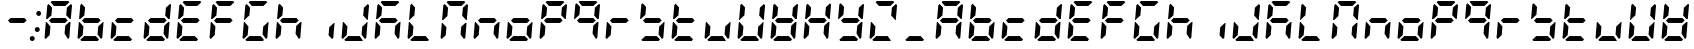 SplineFontDB: 3.0
FontName: DSEG7ClassicMini-BoldItalic
FullName: DSEG7 Classic Mini-Bold Italic
FamilyName: DSEG7 Classic Mini
Weight: Bold
Copyright: Created by Keshikan(https://twitter.com/keshinomi_88pro)\nwith FontForge 2.0 (http://fontforge.sf.net)
UComments: "2014-8-31: Created."
Version: 0.46
ItalicAngle: -5
UnderlinePosition: -100
UnderlineWidth: 50
Ascent: 1000
Descent: 0
InvalidEm: 0
LayerCount: 2
Layer: 0 0 "+gMyXYgAA" 1
Layer: 1 0 "+Uk2XYgAA" 0
XUID: [1021 682 390630330 14528854]
FSType: 8
OS2Version: 0
OS2_WeightWidthSlopeOnly: 0
OS2_UseTypoMetrics: 1
CreationTime: 1409488158
ModificationTime: 1584231254
PfmFamily: 17
TTFWeight: 700
TTFWidth: 5
LineGap: 90
VLineGap: 0
OS2TypoAscent: 0
OS2TypoAOffset: 1
OS2TypoDescent: 0
OS2TypoDOffset: 1
OS2TypoLinegap: 90
OS2WinAscent: 0
OS2WinAOffset: 1
OS2WinDescent: 0
OS2WinDOffset: 1
HheadAscent: 0
HheadAOffset: 1
HheadDescent: 0
HheadDOffset: 1
OS2Vendor: 'PfEd'
MarkAttachClasses: 1
DEI: 91125
LangName: 1033 "Created by Keshikan+AAoA-with FontForge 2.0 (http://fontforge.sf.net)" "" "Bold Italic" "" "" "Version 0.46" "" "" "" "Keshikan(Twitter:@keshinomi_88pro)" "" "" "http://www.keshikan.net" "Copyright (c) 2018, keshikan (http://www.keshikan.net),+AAoA-with Reserved Font Name +ACIA-DSEG+ACIA.+AAoACgAA-This Font Software is licensed under the SIL Open Font License, Version 1.1.+AAoA-This license is copied below, and is also available with a FAQ at:+AAoA-http://scripts.sil.org/OFL+AAoACgAK------------------------------------------------------------+AAoA-SIL OPEN FONT LICENSE Version 1.1 - 26 February 2007+AAoA------------------------------------------------------------+AAoACgAA-PREAMBLE+AAoA-The goals of the Open Font License (OFL) are to stimulate worldwide+AAoA-development of collaborative font projects, to support the font creation+AAoA-efforts of academic and linguistic communities, and to provide a free and+AAoA-open framework in which fonts may be shared and improved in partnership+AAoA-with others.+AAoACgAA-The OFL allows the licensed fonts to be used, studied, modified and+AAoA-redistributed freely as long as they are not sold by themselves. The+AAoA-fonts, including any derivative works, can be bundled, embedded, +AAoA-redistributed and/or sold with any software provided that any reserved+AAoA-names are not used by derivative works. The fonts and derivatives,+AAoA-however, cannot be released under any other type of license. The+AAoA-requirement for fonts to remain under this license does not apply+AAoA-to any document created using the fonts or their derivatives.+AAoACgAA-DEFINITIONS+AAoAIgAA-Font Software+ACIA refers to the set of files released by the Copyright+AAoA-Holder(s) under this license and clearly marked as such. This may+AAoA-include source files, build scripts and documentation.+AAoACgAi-Reserved Font Name+ACIA refers to any names specified as such after the+AAoA-copyright statement(s).+AAoACgAi-Original Version+ACIA refers to the collection of Font Software components as+AAoA-distributed by the Copyright Holder(s).+AAoACgAi-Modified Version+ACIA refers to any derivative made by adding to, deleting,+AAoA-or substituting -- in part or in whole -- any of the components of the+AAoA-Original Version, by changing formats or by porting the Font Software to a+AAoA-new environment.+AAoACgAi-Author+ACIA refers to any designer, engineer, programmer, technical+AAoA-writer or other person who contributed to the Font Software.+AAoACgAA-PERMISSION & CONDITIONS+AAoA-Permission is hereby granted, free of charge, to any person obtaining+AAoA-a copy of the Font Software, to use, study, copy, merge, embed, modify,+AAoA-redistribute, and sell modified and unmodified copies of the Font+AAoA-Software, subject to the following conditions:+AAoACgAA-1) Neither the Font Software nor any of its individual components,+AAoA-in Original or Modified Versions, may be sold by itself.+AAoACgAA-2) Original or Modified Versions of the Font Software may be bundled,+AAoA-redistributed and/or sold with any software, provided that each copy+AAoA-contains the above copyright notice and this license. These can be+AAoA-included either as stand-alone text files, human-readable headers or+AAoA-in the appropriate machine-readable metadata fields within text or+AAoA-binary files as long as those fields can be easily viewed by the user.+AAoACgAA-3) No Modified Version of the Font Software may use the Reserved Font+AAoA-Name(s) unless explicit written permission is granted by the corresponding+AAoA-Copyright Holder. This restriction only applies to the primary font name as+AAoA-presented to the users.+AAoACgAA-4) The name(s) of the Copyright Holder(s) or the Author(s) of the Font+AAoA-Software shall not be used to promote, endorse or advertise any+AAoA-Modified Version, except to acknowledge the contribution(s) of the+AAoA-Copyright Holder(s) and the Author(s) or with their explicit written+AAoA-permission.+AAoACgAA-5) The Font Software, modified or unmodified, in part or in whole,+AAoA-must be distributed entirely under this license, and must not be+AAoA-distributed under any other license. The requirement for fonts to+AAoA-remain under this license does not apply to any document created+AAoA-using the Font Software.+AAoACgAA-TERMINATION+AAoA-This license becomes null and void if any of the above conditions are+AAoA-not met.+AAoACgAA-DISCLAIMER+AAoA-THE FONT SOFTWARE IS PROVIDED +ACIA-AS IS+ACIA, WITHOUT WARRANTY OF ANY KIND,+AAoA-EXPRESS OR IMPLIED, INCLUDING BUT NOT LIMITED TO ANY WARRANTIES OF+AAoA-MERCHANTABILITY, FITNESS FOR A PARTICULAR PURPOSE AND NONINFRINGEMENT+AAoA-OF COPYRIGHT, PATENT, TRADEMARK, OR OTHER RIGHT. IN NO EVENT SHALL THE+AAoA-COPYRIGHT HOLDER BE LIABLE FOR ANY CLAIM, DAMAGES OR OTHER LIABILITY,+AAoA-INCLUDING ANY GENERAL, SPECIAL, INDIRECT, INCIDENTAL, OR CONSEQUENTIAL+AAoA-DAMAGES, WHETHER IN AN ACTION OF CONTRACT, TORT OR OTHERWISE, ARISING+AAoA-FROM, OUT OF THE USE OR INABILITY TO USE THE FONT SOFTWARE OR FROM+AAoA-OTHER DEALINGS IN THE FONT SOFTWARE." "http://scripts.sil.org/OFL" "" "" "" "" "DIGINUM-7 12:34"
Encoding: ISO8859-1
UnicodeInterp: none
NameList: Adobe Glyph List
DisplaySize: -24
AntiAlias: 1
FitToEm: 1
WinInfo: 0 24 9
BeginPrivate: 0
EndPrivate
BeginChars: 256 69

StartChar: zero
Encoding: 48 48 0
Width: 0
VWidth: 0
Flags: HW
LayerCount: 2
EndChar

StartChar: eight
Encoding: 56 56 1
Width: 0
VWidth: 0
Flags: HW
LayerCount: 2
EndChar

StartChar: one
Encoding: 49 49 2
Width: 0
VWidth: 0
Flags: HW
LayerCount: 2
EndChar

StartChar: two
Encoding: 50 50 3
Width: 0
VWidth: 0
Flags: HW
LayerCount: 2
EndChar

StartChar: three
Encoding: 51 51 4
Width: 0
VWidth: 0
Flags: HW
LayerCount: 2
EndChar

StartChar: four
Encoding: 52 52 5
Width: 0
VWidth: 0
Flags: HW
LayerCount: 2
EndChar

StartChar: five
Encoding: 53 53 6
Width: 0
VWidth: 0
Flags: HW
LayerCount: 2
EndChar

StartChar: six
Encoding: 54 54 7
Width: 0
VWidth: 0
Flags: HW
LayerCount: 2
EndChar

StartChar: seven
Encoding: 55 55 8
Width: 0
VWidth: 0
Flags: HW
LayerCount: 2
EndChar

StartChar: nine
Encoding: 57 57 9
Width: 0
VWidth: 0
Flags: HW
LayerCount: 2
EndChar

StartChar: a
Encoding: 97 97 10
Width: 816
VWidth: 200
Flags: HW
LayerCount: 2
Fore
SplineSet
93 75 m 1
 64 105 l 1
 96 469 l 1
 114 469 l 1
 126 456 l 1
 211 364 l 1
 193 167 l 1
 93 75 l 1
134 544 m 1
 120 531 l 1
 102 531 l 1
 133 894 l 1
 167 925 l 1
 252 833 l 1
 235 636 l 1
 134 544 l 1
586 562 m 1
 642 500 l 1
 575 438 l 1
 230 438 l 1
 174 500 l 1
 241 562 l 1
 586 562 l 1
215 969 m 1
 248 1000 l 1
 655 1000 l 1
 683 969 l 1
 583 876 l 1
 299 876 l 1
 215 969 l 1
723 925 m 1
 752 895 l 1
 720 531 l 1
 702 531 l 1
 690 544 l 1
 605 636 l 1
 623 833 l 1
 723 925 l 1
682 456 m 1
 696 469 l 1
 714 469 l 1
 683 105 l 1
 649 75 l 1
 564 167 l 1
 581 364 l 1
 682 456 l 1
EndSplineSet
EndChar

StartChar: b
Encoding: 98 98 11
Width: 816
VWidth: 200
Flags: HW
LayerCount: 2
Fore
SplineSet
93 75 m 1
 64 105 l 1
 96 469 l 1
 114 469 l 1
 126 456 l 1
 211 364 l 1
 193 167 l 1
 93 75 l 1
134 544 m 1
 120 531 l 1
 102 531 l 1
 133 894 l 1
 167 925 l 1
 252 833 l 1
 235 636 l 1
 134 544 l 1
586 562 m 1
 642 500 l 1
 575 438 l 1
 230 438 l 1
 174 500 l 1
 241 562 l 1
 586 562 l 1
601 31 m 1
 568 0 l 1
 161 0 l 1
 133 31 l 1
 233 124 l 1
 517 124 l 1
 601 31 l 1
682 456 m 1
 696 469 l 1
 714 469 l 1
 683 105 l 1
 649 75 l 1
 564 167 l 1
 581 364 l 1
 682 456 l 1
EndSplineSet
EndChar

StartChar: c
Encoding: 99 99 12
Width: 816
VWidth: 200
Flags: HW
LayerCount: 2
Fore
SplineSet
93 75 m 1
 64 105 l 1
 96 469 l 1
 114 469 l 1
 126 456 l 1
 211 364 l 1
 193 167 l 1
 93 75 l 1
586 562 m 1
 642 500 l 1
 575 438 l 1
 230 438 l 1
 174 500 l 1
 241 562 l 1
 586 562 l 1
601 31 m 1
 568 0 l 1
 161 0 l 1
 133 31 l 1
 233 124 l 1
 517 124 l 1
 601 31 l 1
EndSplineSet
EndChar

StartChar: d
Encoding: 100 100 13
Width: 816
VWidth: 200
Flags: HW
LayerCount: 2
Fore
SplineSet
93 75 m 1
 64 105 l 1
 96 469 l 1
 114 469 l 1
 126 456 l 1
 211 364 l 1
 193 167 l 1
 93 75 l 1
586 562 m 1
 642 500 l 1
 575 438 l 1
 230 438 l 1
 174 500 l 1
 241 562 l 1
 586 562 l 1
601 31 m 1
 568 0 l 1
 161 0 l 1
 133 31 l 1
 233 124 l 1
 517 124 l 1
 601 31 l 1
723 925 m 1
 752 895 l 1
 720 531 l 1
 702 531 l 1
 690 544 l 1
 605 636 l 1
 623 833 l 1
 723 925 l 1
682 456 m 1
 696 469 l 1
 714 469 l 1
 683 105 l 1
 649 75 l 1
 564 167 l 1
 581 364 l 1
 682 456 l 1
EndSplineSet
EndChar

StartChar: e
Encoding: 101 101 14
Width: 816
VWidth: 200
Flags: HW
LayerCount: 2
Fore
SplineSet
93 75 m 1
 64 105 l 1
 96 469 l 1
 114 469 l 1
 126 456 l 1
 211 364 l 1
 193 167 l 1
 93 75 l 1
134 544 m 1
 120 531 l 1
 102 531 l 1
 133 894 l 1
 167 925 l 1
 252 833 l 1
 235 636 l 1
 134 544 l 1
586 562 m 1
 642 500 l 1
 575 438 l 1
 230 438 l 1
 174 500 l 1
 241 562 l 1
 586 562 l 1
215 969 m 1
 248 1000 l 1
 655 1000 l 1
 683 969 l 1
 583 876 l 1
 299 876 l 1
 215 969 l 1
601 31 m 1
 568 0 l 1
 161 0 l 1
 133 31 l 1
 233 124 l 1
 517 124 l 1
 601 31 l 1
EndSplineSet
EndChar

StartChar: f
Encoding: 102 102 15
Width: 816
VWidth: 200
Flags: HW
LayerCount: 2
Fore
SplineSet
93 75 m 1
 64 105 l 1
 96 469 l 1
 114 469 l 1
 126 456 l 1
 211 364 l 1
 193 167 l 1
 93 75 l 1
134 544 m 1
 120 531 l 1
 102 531 l 1
 133 894 l 1
 167 925 l 1
 252 833 l 1
 235 636 l 1
 134 544 l 1
586 562 m 1
 642 500 l 1
 575 438 l 1
 230 438 l 1
 174 500 l 1
 241 562 l 1
 586 562 l 1
215 969 m 1
 248 1000 l 1
 655 1000 l 1
 683 969 l 1
 583 876 l 1
 299 876 l 1
 215 969 l 1
EndSplineSet
EndChar

StartChar: g
Encoding: 103 103 16
Width: 816
VWidth: 200
Flags: HW
LayerCount: 2
Fore
SplineSet
93 75 m 1
 64 105 l 1
 96 469 l 1
 114 469 l 1
 126 456 l 1
 211 364 l 1
 193 167 l 1
 93 75 l 1
134 544 m 1
 120 531 l 1
 102 531 l 1
 133 894 l 1
 167 925 l 1
 252 833 l 1
 235 636 l 1
 134 544 l 1
215 969 m 1
 248 1000 l 1
 655 1000 l 1
 683 969 l 1
 583 876 l 1
 299 876 l 1
 215 969 l 1
601 31 m 1
 568 0 l 1
 161 0 l 1
 133 31 l 1
 233 124 l 1
 517 124 l 1
 601 31 l 1
682 456 m 1
 696 469 l 1
 714 469 l 1
 683 105 l 1
 649 75 l 1
 564 167 l 1
 581 364 l 1
 682 456 l 1
EndSplineSet
EndChar

StartChar: h
Encoding: 104 104 17
Width: 816
VWidth: 200
Flags: HW
LayerCount: 2
Fore
SplineSet
93 75 m 1
 64 105 l 1
 96 469 l 1
 114 469 l 1
 126 456 l 1
 211 364 l 1
 193 167 l 1
 93 75 l 1
134 544 m 1
 120 531 l 1
 102 531 l 1
 133 894 l 1
 167 925 l 1
 252 833 l 1
 235 636 l 1
 134 544 l 1
586 562 m 1
 642 500 l 1
 575 438 l 1
 230 438 l 1
 174 500 l 1
 241 562 l 1
 586 562 l 1
682 456 m 1
 696 469 l 1
 714 469 l 1
 683 105 l 1
 649 75 l 1
 564 167 l 1
 581 364 l 1
 682 456 l 1
EndSplineSet
EndChar

StartChar: i
Encoding: 105 105 18
Width: 816
VWidth: 200
Flags: HW
LayerCount: 2
Fore
SplineSet
682 456 m 1
 696 469 l 1
 714 469 l 1
 683 105 l 1
 649 75 l 1
 564 167 l 1
 581 364 l 1
 682 456 l 1
EndSplineSet
EndChar

StartChar: j
Encoding: 106 106 19
Width: 816
VWidth: 200
Flags: HW
LayerCount: 2
Fore
SplineSet
93 75 m 1
 64 105 l 1
 96 469 l 1
 114 469 l 1
 126 456 l 1
 211 364 l 1
 193 167 l 1
 93 75 l 1
601 31 m 1
 568 0 l 1
 161 0 l 1
 133 31 l 1
 233 124 l 1
 517 124 l 1
 601 31 l 1
723 925 m 1
 752 895 l 1
 720 531 l 1
 702 531 l 1
 690 544 l 1
 605 636 l 1
 623 833 l 1
 723 925 l 1
682 456 m 1
 696 469 l 1
 714 469 l 1
 683 105 l 1
 649 75 l 1
 564 167 l 1
 581 364 l 1
 682 456 l 1
EndSplineSet
EndChar

StartChar: k
Encoding: 107 107 20
Width: 816
VWidth: 200
Flags: HW
LayerCount: 2
Fore
SplineSet
93 75 m 1
 64 105 l 1
 96 469 l 1
 114 469 l 1
 126 456 l 1
 211 364 l 1
 193 167 l 1
 93 75 l 1
134 544 m 1
 120 531 l 1
 102 531 l 1
 133 894 l 1
 167 925 l 1
 252 833 l 1
 235 636 l 1
 134 544 l 1
586 562 m 1
 642 500 l 1
 575 438 l 1
 230 438 l 1
 174 500 l 1
 241 562 l 1
 586 562 l 1
215 969 m 1
 248 1000 l 1
 655 1000 l 1
 683 969 l 1
 583 876 l 1
 299 876 l 1
 215 969 l 1
682 456 m 1
 696 469 l 1
 714 469 l 1
 683 105 l 1
 649 75 l 1
 564 167 l 1
 581 364 l 1
 682 456 l 1
EndSplineSet
EndChar

StartChar: l
Encoding: 108 108 21
Width: 816
VWidth: 200
Flags: HW
LayerCount: 2
Fore
SplineSet
93 75 m 1
 64 105 l 1
 96 469 l 1
 114 469 l 1
 126 456 l 1
 211 364 l 1
 193 167 l 1
 93 75 l 1
134 544 m 1
 120 531 l 1
 102 531 l 1
 133 894 l 1
 167 925 l 1
 252 833 l 1
 235 636 l 1
 134 544 l 1
601 31 m 1
 568 0 l 1
 161 0 l 1
 133 31 l 1
 233 124 l 1
 517 124 l 1
 601 31 l 1
EndSplineSet
EndChar

StartChar: m
Encoding: 109 109 22
Width: 816
VWidth: 200
Flags: HW
LayerCount: 2
Fore
SplineSet
93 75 m 1
 64 105 l 1
 96 469 l 1
 114 469 l 1
 126 456 l 1
 211 364 l 1
 193 167 l 1
 93 75 l 1
134 544 m 1
 120 531 l 1
 102 531 l 1
 133 894 l 1
 167 925 l 1
 252 833 l 1
 235 636 l 1
 134 544 l 1
215 969 m 1
 248 1000 l 1
 655 1000 l 1
 683 969 l 1
 583 876 l 1
 299 876 l 1
 215 969 l 1
723 925 m 1
 752 895 l 1
 720 531 l 1
 702 531 l 1
 690 544 l 1
 605 636 l 1
 623 833 l 1
 723 925 l 1
682 456 m 1
 696 469 l 1
 714 469 l 1
 683 105 l 1
 649 75 l 1
 564 167 l 1
 581 364 l 1
 682 456 l 1
EndSplineSet
EndChar

StartChar: n
Encoding: 110 110 23
Width: 816
VWidth: 200
Flags: HW
LayerCount: 2
Fore
SplineSet
93 75 m 1
 64 105 l 1
 96 469 l 1
 114 469 l 1
 126 456 l 1
 211 364 l 1
 193 167 l 1
 93 75 l 1
586 562 m 1
 642 500 l 1
 575 438 l 1
 230 438 l 1
 174 500 l 1
 241 562 l 1
 586 562 l 1
682 456 m 1
 696 469 l 1
 714 469 l 1
 683 105 l 1
 649 75 l 1
 564 167 l 1
 581 364 l 1
 682 456 l 1
EndSplineSet
EndChar

StartChar: o
Encoding: 111 111 24
Width: 816
VWidth: 200
Flags: HW
LayerCount: 2
Fore
SplineSet
93 75 m 1
 64 105 l 1
 96 469 l 1
 114 469 l 1
 126 456 l 1
 211 364 l 1
 193 167 l 1
 93 75 l 1
586 562 m 1
 642 500 l 1
 575 438 l 1
 230 438 l 1
 174 500 l 1
 241 562 l 1
 586 562 l 1
601 31 m 1
 568 0 l 1
 161 0 l 1
 133 31 l 1
 233 124 l 1
 517 124 l 1
 601 31 l 1
682 456 m 1
 696 469 l 1
 714 469 l 1
 683 105 l 1
 649 75 l 1
 564 167 l 1
 581 364 l 1
 682 456 l 1
EndSplineSet
EndChar

StartChar: p
Encoding: 112 112 25
Width: 816
VWidth: 200
Flags: HW
LayerCount: 2
Fore
SplineSet
93 75 m 1
 64 105 l 1
 96 469 l 1
 114 469 l 1
 126 456 l 1
 211 364 l 1
 193 167 l 1
 93 75 l 1
134 544 m 1
 120 531 l 1
 102 531 l 1
 133 894 l 1
 167 925 l 1
 252 833 l 1
 235 636 l 1
 134 544 l 1
586 562 m 1
 642 500 l 1
 575 438 l 1
 230 438 l 1
 174 500 l 1
 241 562 l 1
 586 562 l 1
215 969 m 1
 248 1000 l 1
 655 1000 l 1
 683 969 l 1
 583 876 l 1
 299 876 l 1
 215 969 l 1
723 925 m 1
 752 895 l 1
 720 531 l 1
 702 531 l 1
 690 544 l 1
 605 636 l 1
 623 833 l 1
 723 925 l 1
EndSplineSet
EndChar

StartChar: q
Encoding: 113 113 26
Width: 816
VWidth: 200
Flags: HW
LayerCount: 2
Fore
SplineSet
134 544 m 1
 120 531 l 1
 102 531 l 1
 133 894 l 1
 167 925 l 1
 252 833 l 1
 235 636 l 1
 134 544 l 1
586 562 m 1
 642 500 l 1
 575 438 l 1
 230 438 l 1
 174 500 l 1
 241 562 l 1
 586 562 l 1
215 969 m 1
 248 1000 l 1
 655 1000 l 1
 683 969 l 1
 583 876 l 1
 299 876 l 1
 215 969 l 1
723 925 m 1
 752 895 l 1
 720 531 l 1
 702 531 l 1
 690 544 l 1
 605 636 l 1
 623 833 l 1
 723 925 l 1
682 456 m 1
 696 469 l 1
 714 469 l 1
 683 105 l 1
 649 75 l 1
 564 167 l 1
 581 364 l 1
 682 456 l 1
EndSplineSet
EndChar

StartChar: r
Encoding: 114 114 27
Width: 816
VWidth: 200
Flags: HW
LayerCount: 2
Fore
SplineSet
93 75 m 1
 64 105 l 1
 96 469 l 1
 114 469 l 1
 126 456 l 1
 211 364 l 1
 193 167 l 1
 93 75 l 1
586 562 m 1
 642 500 l 1
 575 438 l 1
 230 438 l 1
 174 500 l 1
 241 562 l 1
 586 562 l 1
EndSplineSet
EndChar

StartChar: s
Encoding: 115 115 28
Width: 816
VWidth: 200
Flags: HW
LayerCount: 2
Fore
SplineSet
134 544 m 1
 120 531 l 1
 102 531 l 1
 133 894 l 1
 167 925 l 1
 252 833 l 1
 235 636 l 1
 134 544 l 1
586 562 m 1
 642 500 l 1
 575 438 l 1
 230 438 l 1
 174 500 l 1
 241 562 l 1
 586 562 l 1
601 31 m 1
 568 0 l 1
 161 0 l 1
 133 31 l 1
 233 124 l 1
 517 124 l 1
 601 31 l 1
682 456 m 1
 696 469 l 1
 714 469 l 1
 683 105 l 1
 649 75 l 1
 564 167 l 1
 581 364 l 1
 682 456 l 1
EndSplineSet
EndChar

StartChar: t
Encoding: 116 116 29
Width: 816
VWidth: 200
Flags: HW
LayerCount: 2
Fore
SplineSet
93 75 m 1
 64 105 l 1
 96 469 l 1
 114 469 l 1
 126 456 l 1
 211 364 l 1
 193 167 l 1
 93 75 l 1
134 544 m 1
 120 531 l 1
 102 531 l 1
 133 894 l 1
 167 925 l 1
 252 833 l 1
 235 636 l 1
 134 544 l 1
586 562 m 1
 642 500 l 1
 575 438 l 1
 230 438 l 1
 174 500 l 1
 241 562 l 1
 586 562 l 1
601 31 m 1
 568 0 l 1
 161 0 l 1
 133 31 l 1
 233 124 l 1
 517 124 l 1
 601 31 l 1
EndSplineSet
EndChar

StartChar: u
Encoding: 117 117 30
Width: 816
VWidth: 200
Flags: HW
LayerCount: 2
Fore
SplineSet
93 75 m 1
 64 105 l 1
 96 469 l 1
 114 469 l 1
 126 456 l 1
 211 364 l 1
 193 167 l 1
 93 75 l 1
601 31 m 1
 568 0 l 1
 161 0 l 1
 133 31 l 1
 233 124 l 1
 517 124 l 1
 601 31 l 1
682 456 m 1
 696 469 l 1
 714 469 l 1
 683 105 l 1
 649 75 l 1
 564 167 l 1
 581 364 l 1
 682 456 l 1
EndSplineSet
EndChar

StartChar: v
Encoding: 118 118 31
Width: 816
VWidth: 200
Flags: HW
LayerCount: 2
Fore
SplineSet
93 75 m 1
 64 105 l 1
 96 469 l 1
 114 469 l 1
 126 456 l 1
 211 364 l 1
 193 167 l 1
 93 75 l 1
134 544 m 1
 120 531 l 1
 102 531 l 1
 133 894 l 1
 167 925 l 1
 252 833 l 1
 235 636 l 1
 134 544 l 1
601 31 m 1
 568 0 l 1
 161 0 l 1
 133 31 l 1
 233 124 l 1
 517 124 l 1
 601 31 l 1
723 925 m 1
 752 895 l 1
 720 531 l 1
 702 531 l 1
 690 544 l 1
 605 636 l 1
 623 833 l 1
 723 925 l 1
682 456 m 1
 696 469 l 1
 714 469 l 1
 683 105 l 1
 649 75 l 1
 564 167 l 1
 581 364 l 1
 682 456 l 1
EndSplineSet
EndChar

StartChar: w
Encoding: 119 119 32
Width: 816
VWidth: 200
Flags: HW
LayerCount: 2
Fore
SplineSet
93 75 m 1
 64 105 l 1
 96 469 l 1
 114 469 l 1
 126 456 l 1
 211 364 l 1
 193 167 l 1
 93 75 l 1
134 544 m 1
 120 531 l 1
 102 531 l 1
 133 894 l 1
 167 925 l 1
 252 833 l 1
 235 636 l 1
 134 544 l 1
586 562 m 1
 642 500 l 1
 575 438 l 1
 230 438 l 1
 174 500 l 1
 241 562 l 1
 586 562 l 1
601 31 m 1
 568 0 l 1
 161 0 l 1
 133 31 l 1
 233 124 l 1
 517 124 l 1
 601 31 l 1
723 925 m 1
 752 895 l 1
 720 531 l 1
 702 531 l 1
 690 544 l 1
 605 636 l 1
 623 833 l 1
 723 925 l 1
682 456 m 1
 696 469 l 1
 714 469 l 1
 683 105 l 1
 649 75 l 1
 564 167 l 1
 581 364 l 1
 682 456 l 1
EndSplineSet
EndChar

StartChar: x
Encoding: 120 120 33
Width: 816
VWidth: 200
Flags: HW
LayerCount: 2
Fore
SplineSet
93 75 m 1
 64 105 l 1
 96 469 l 1
 114 469 l 1
 126 456 l 1
 211 364 l 1
 193 167 l 1
 93 75 l 1
134 544 m 1
 120 531 l 1
 102 531 l 1
 133 894 l 1
 167 925 l 1
 252 833 l 1
 235 636 l 1
 134 544 l 1
586 562 m 1
 642 500 l 1
 575 438 l 1
 230 438 l 1
 174 500 l 1
 241 562 l 1
 586 562 l 1
723 925 m 1
 752 895 l 1
 720 531 l 1
 702 531 l 1
 690 544 l 1
 605 636 l 1
 623 833 l 1
 723 925 l 1
682 456 m 1
 696 469 l 1
 714 469 l 1
 683 105 l 1
 649 75 l 1
 564 167 l 1
 581 364 l 1
 682 456 l 1
EndSplineSet
EndChar

StartChar: y
Encoding: 121 121 34
Width: 816
VWidth: 200
Flags: HW
LayerCount: 2
Fore
SplineSet
134 544 m 1
 120 531 l 1
 102 531 l 1
 133 894 l 1
 167 925 l 1
 252 833 l 1
 235 636 l 1
 134 544 l 1
586 562 m 1
 642 500 l 1
 575 438 l 1
 230 438 l 1
 174 500 l 1
 241 562 l 1
 586 562 l 1
601 31 m 1
 568 0 l 1
 161 0 l 1
 133 31 l 1
 233 124 l 1
 517 124 l 1
 601 31 l 1
723 925 m 1
 752 895 l 1
 720 531 l 1
 702 531 l 1
 690 544 l 1
 605 636 l 1
 623 833 l 1
 723 925 l 1
682 456 m 1
 696 469 l 1
 714 469 l 1
 683 105 l 1
 649 75 l 1
 564 167 l 1
 581 364 l 1
 682 456 l 1
EndSplineSet
EndChar

StartChar: z
Encoding: 122 122 35
Width: 816
VWidth: 200
Flags: HW
LayerCount: 2
Fore
SplineSet
93 75 m 1
 64 105 l 1
 96 469 l 1
 114 469 l 1
 126 456 l 1
 211 364 l 1
 193 167 l 1
 93 75 l 1
215 969 m 1
 248 1000 l 1
 655 1000 l 1
 683 969 l 1
 583 876 l 1
 299 876 l 1
 215 969 l 1
601 31 m 1
 568 0 l 1
 161 0 l 1
 133 31 l 1
 233 124 l 1
 517 124 l 1
 601 31 l 1
723 925 m 1
 752 895 l 1
 720 531 l 1
 702 531 l 1
 690 544 l 1
 605 636 l 1
 623 833 l 1
 723 925 l 1
EndSplineSet
EndChar

StartChar: A
Encoding: 65 65 36
Width: 816
VWidth: 200
Flags: HW
LayerCount: 2
Fore
SplineSet
93 75 m 1
 64 105 l 1
 96 469 l 1
 114 469 l 1
 126 456 l 1
 211 364 l 1
 193 167 l 1
 93 75 l 1
134 544 m 1
 120 531 l 1
 102 531 l 1
 133 894 l 1
 167 925 l 1
 252 833 l 1
 235 636 l 1
 134 544 l 1
586 562 m 1
 642 500 l 1
 575 438 l 1
 230 438 l 1
 174 500 l 1
 241 562 l 1
 586 562 l 1
215 969 m 1
 248 1000 l 1
 655 1000 l 1
 683 969 l 1
 583 876 l 1
 299 876 l 1
 215 969 l 1
723 925 m 1
 752 895 l 1
 720 531 l 1
 702 531 l 1
 690 544 l 1
 605 636 l 1
 623 833 l 1
 723 925 l 1
682 456 m 1
 696 469 l 1
 714 469 l 1
 683 105 l 1
 649 75 l 1
 564 167 l 1
 581 364 l 1
 682 456 l 1
EndSplineSet
EndChar

StartChar: B
Encoding: 66 66 37
Width: 816
VWidth: 200
Flags: HW
LayerCount: 2
Fore
SplineSet
93 75 m 1
 64 105 l 1
 96 469 l 1
 114 469 l 1
 126 456 l 1
 211 364 l 1
 193 167 l 1
 93 75 l 1
134 544 m 1
 120 531 l 1
 102 531 l 1
 133 894 l 1
 167 925 l 1
 252 833 l 1
 235 636 l 1
 134 544 l 1
586 562 m 1
 642 500 l 1
 575 438 l 1
 230 438 l 1
 174 500 l 1
 241 562 l 1
 586 562 l 1
601 31 m 1
 568 0 l 1
 161 0 l 1
 133 31 l 1
 233 124 l 1
 517 124 l 1
 601 31 l 1
682 456 m 1
 696 469 l 1
 714 469 l 1
 683 105 l 1
 649 75 l 1
 564 167 l 1
 581 364 l 1
 682 456 l 1
EndSplineSet
EndChar

StartChar: C
Encoding: 67 67 38
Width: 816
VWidth: 200
Flags: HW
LayerCount: 2
Fore
SplineSet
93 75 m 1
 64 105 l 1
 96 469 l 1
 114 469 l 1
 126 456 l 1
 211 364 l 1
 193 167 l 1
 93 75 l 1
586 562 m 1
 642 500 l 1
 575 438 l 1
 230 438 l 1
 174 500 l 1
 241 562 l 1
 586 562 l 1
601 31 m 1
 568 0 l 1
 161 0 l 1
 133 31 l 1
 233 124 l 1
 517 124 l 1
 601 31 l 1
EndSplineSet
EndChar

StartChar: D
Encoding: 68 68 39
Width: 816
VWidth: 200
Flags: HW
LayerCount: 2
Fore
SplineSet
93 75 m 1
 64 105 l 1
 96 469 l 1
 114 469 l 1
 126 456 l 1
 211 364 l 1
 193 167 l 1
 93 75 l 1
586 562 m 1
 642 500 l 1
 575 438 l 1
 230 438 l 1
 174 500 l 1
 241 562 l 1
 586 562 l 1
601 31 m 1
 568 0 l 1
 161 0 l 1
 133 31 l 1
 233 124 l 1
 517 124 l 1
 601 31 l 1
723 925 m 1
 752 895 l 1
 720 531 l 1
 702 531 l 1
 690 544 l 1
 605 636 l 1
 623 833 l 1
 723 925 l 1
682 456 m 1
 696 469 l 1
 714 469 l 1
 683 105 l 1
 649 75 l 1
 564 167 l 1
 581 364 l 1
 682 456 l 1
EndSplineSet
EndChar

StartChar: E
Encoding: 69 69 40
Width: 816
VWidth: 200
Flags: HW
LayerCount: 2
Fore
SplineSet
93 75 m 1
 64 105 l 1
 96 469 l 1
 114 469 l 1
 126 456 l 1
 211 364 l 1
 193 167 l 1
 93 75 l 1
134 544 m 1
 120 531 l 1
 102 531 l 1
 133 894 l 1
 167 925 l 1
 252 833 l 1
 235 636 l 1
 134 544 l 1
586 562 m 1
 642 500 l 1
 575 438 l 1
 230 438 l 1
 174 500 l 1
 241 562 l 1
 586 562 l 1
215 969 m 1
 248 1000 l 1
 655 1000 l 1
 683 969 l 1
 583 876 l 1
 299 876 l 1
 215 969 l 1
601 31 m 1
 568 0 l 1
 161 0 l 1
 133 31 l 1
 233 124 l 1
 517 124 l 1
 601 31 l 1
EndSplineSet
EndChar

StartChar: F
Encoding: 70 70 41
Width: 816
VWidth: 200
Flags: HW
LayerCount: 2
Fore
SplineSet
93 75 m 1
 64 105 l 1
 96 469 l 1
 114 469 l 1
 126 456 l 1
 211 364 l 1
 193 167 l 1
 93 75 l 1
134 544 m 1
 120 531 l 1
 102 531 l 1
 133 894 l 1
 167 925 l 1
 252 833 l 1
 235 636 l 1
 134 544 l 1
586 562 m 1
 642 500 l 1
 575 438 l 1
 230 438 l 1
 174 500 l 1
 241 562 l 1
 586 562 l 1
215 969 m 1
 248 1000 l 1
 655 1000 l 1
 683 969 l 1
 583 876 l 1
 299 876 l 1
 215 969 l 1
EndSplineSet
EndChar

StartChar: G
Encoding: 71 71 42
Width: 816
VWidth: 200
Flags: HW
LayerCount: 2
Fore
SplineSet
93 75 m 1
 64 105 l 1
 96 469 l 1
 114 469 l 1
 126 456 l 1
 211 364 l 1
 193 167 l 1
 93 75 l 1
134 544 m 1
 120 531 l 1
 102 531 l 1
 133 894 l 1
 167 925 l 1
 252 833 l 1
 235 636 l 1
 134 544 l 1
215 969 m 1
 248 1000 l 1
 655 1000 l 1
 683 969 l 1
 583 876 l 1
 299 876 l 1
 215 969 l 1
601 31 m 1
 568 0 l 1
 161 0 l 1
 133 31 l 1
 233 124 l 1
 517 124 l 1
 601 31 l 1
682 456 m 1
 696 469 l 1
 714 469 l 1
 683 105 l 1
 649 75 l 1
 564 167 l 1
 581 364 l 1
 682 456 l 1
EndSplineSet
EndChar

StartChar: H
Encoding: 72 72 43
Width: 816
VWidth: 200
Flags: HW
LayerCount: 2
Fore
SplineSet
93 75 m 1
 64 105 l 1
 96 469 l 1
 114 469 l 1
 126 456 l 1
 211 364 l 1
 193 167 l 1
 93 75 l 1
134 544 m 1
 120 531 l 1
 102 531 l 1
 133 894 l 1
 167 925 l 1
 252 833 l 1
 235 636 l 1
 134 544 l 1
586 562 m 1
 642 500 l 1
 575 438 l 1
 230 438 l 1
 174 500 l 1
 241 562 l 1
 586 562 l 1
682 456 m 1
 696 469 l 1
 714 469 l 1
 683 105 l 1
 649 75 l 1
 564 167 l 1
 581 364 l 1
 682 456 l 1
EndSplineSet
EndChar

StartChar: I
Encoding: 73 73 44
Width: 816
VWidth: 200
Flags: HW
LayerCount: 2
Fore
SplineSet
682 456 m 1
 696 469 l 1
 714 469 l 1
 683 105 l 1
 649 75 l 1
 564 167 l 1
 581 364 l 1
 682 456 l 1
EndSplineSet
EndChar

StartChar: J
Encoding: 74 74 45
Width: 816
VWidth: 200
Flags: HW
LayerCount: 2
Fore
SplineSet
93 75 m 1
 64 105 l 1
 96 469 l 1
 114 469 l 1
 126 456 l 1
 211 364 l 1
 193 167 l 1
 93 75 l 1
601 31 m 1
 568 0 l 1
 161 0 l 1
 133 31 l 1
 233 124 l 1
 517 124 l 1
 601 31 l 1
723 925 m 1
 752 895 l 1
 720 531 l 1
 702 531 l 1
 690 544 l 1
 605 636 l 1
 623 833 l 1
 723 925 l 1
682 456 m 1
 696 469 l 1
 714 469 l 1
 683 105 l 1
 649 75 l 1
 564 167 l 1
 581 364 l 1
 682 456 l 1
EndSplineSet
EndChar

StartChar: K
Encoding: 75 75 46
Width: 816
VWidth: 200
Flags: HW
LayerCount: 2
Fore
SplineSet
93 75 m 1
 64 105 l 1
 96 469 l 1
 114 469 l 1
 126 456 l 1
 211 364 l 1
 193 167 l 1
 93 75 l 1
134 544 m 1
 120 531 l 1
 102 531 l 1
 133 894 l 1
 167 925 l 1
 252 833 l 1
 235 636 l 1
 134 544 l 1
586 562 m 1
 642 500 l 1
 575 438 l 1
 230 438 l 1
 174 500 l 1
 241 562 l 1
 586 562 l 1
215 969 m 1
 248 1000 l 1
 655 1000 l 1
 683 969 l 1
 583 876 l 1
 299 876 l 1
 215 969 l 1
682 456 m 1
 696 469 l 1
 714 469 l 1
 683 105 l 1
 649 75 l 1
 564 167 l 1
 581 364 l 1
 682 456 l 1
EndSplineSet
EndChar

StartChar: L
Encoding: 76 76 47
Width: 816
VWidth: 200
Flags: HW
LayerCount: 2
Fore
SplineSet
93 75 m 1
 64 105 l 1
 96 469 l 1
 114 469 l 1
 126 456 l 1
 211 364 l 1
 193 167 l 1
 93 75 l 1
134 544 m 1
 120 531 l 1
 102 531 l 1
 133 894 l 1
 167 925 l 1
 252 833 l 1
 235 636 l 1
 134 544 l 1
601 31 m 1
 568 0 l 1
 161 0 l 1
 133 31 l 1
 233 124 l 1
 517 124 l 1
 601 31 l 1
EndSplineSet
EndChar

StartChar: M
Encoding: 77 77 48
Width: 816
VWidth: 200
Flags: HW
LayerCount: 2
Fore
SplineSet
93 75 m 1
 64 105 l 1
 96 469 l 1
 114 469 l 1
 126 456 l 1
 211 364 l 1
 193 167 l 1
 93 75 l 1
134 544 m 1
 120 531 l 1
 102 531 l 1
 133 894 l 1
 167 925 l 1
 252 833 l 1
 235 636 l 1
 134 544 l 1
215 969 m 1
 248 1000 l 1
 655 1000 l 1
 683 969 l 1
 583 876 l 1
 299 876 l 1
 215 969 l 1
723 925 m 1
 752 895 l 1
 720 531 l 1
 702 531 l 1
 690 544 l 1
 605 636 l 1
 623 833 l 1
 723 925 l 1
682 456 m 1
 696 469 l 1
 714 469 l 1
 683 105 l 1
 649 75 l 1
 564 167 l 1
 581 364 l 1
 682 456 l 1
EndSplineSet
EndChar

StartChar: N
Encoding: 78 78 49
Width: 816
VWidth: 200
Flags: HW
LayerCount: 2
Fore
SplineSet
93 75 m 1
 64 105 l 1
 96 469 l 1
 114 469 l 1
 126 456 l 1
 211 364 l 1
 193 167 l 1
 93 75 l 1
586 562 m 1
 642 500 l 1
 575 438 l 1
 230 438 l 1
 174 500 l 1
 241 562 l 1
 586 562 l 1
682 456 m 1
 696 469 l 1
 714 469 l 1
 683 105 l 1
 649 75 l 1
 564 167 l 1
 581 364 l 1
 682 456 l 1
EndSplineSet
EndChar

StartChar: O
Encoding: 79 79 50
Width: 816
VWidth: 200
Flags: HW
LayerCount: 2
Fore
SplineSet
93 75 m 1
 64 105 l 1
 96 469 l 1
 114 469 l 1
 126 456 l 1
 211 364 l 1
 193 167 l 1
 93 75 l 1
586 562 m 1
 642 500 l 1
 575 438 l 1
 230 438 l 1
 174 500 l 1
 241 562 l 1
 586 562 l 1
601 31 m 1
 568 0 l 1
 161 0 l 1
 133 31 l 1
 233 124 l 1
 517 124 l 1
 601 31 l 1
682 456 m 1
 696 469 l 1
 714 469 l 1
 683 105 l 1
 649 75 l 1
 564 167 l 1
 581 364 l 1
 682 456 l 1
EndSplineSet
EndChar

StartChar: P
Encoding: 80 80 51
Width: 816
VWidth: 200
Flags: HW
LayerCount: 2
Fore
SplineSet
93 75 m 1
 64 105 l 1
 96 469 l 1
 114 469 l 1
 126 456 l 1
 211 364 l 1
 193 167 l 1
 93 75 l 1
134 544 m 1
 120 531 l 1
 102 531 l 1
 133 894 l 1
 167 925 l 1
 252 833 l 1
 235 636 l 1
 134 544 l 1
586 562 m 1
 642 500 l 1
 575 438 l 1
 230 438 l 1
 174 500 l 1
 241 562 l 1
 586 562 l 1
215 969 m 1
 248 1000 l 1
 655 1000 l 1
 683 969 l 1
 583 876 l 1
 299 876 l 1
 215 969 l 1
723 925 m 1
 752 895 l 1
 720 531 l 1
 702 531 l 1
 690 544 l 1
 605 636 l 1
 623 833 l 1
 723 925 l 1
EndSplineSet
EndChar

StartChar: Q
Encoding: 81 81 52
Width: 816
VWidth: 200
Flags: HW
LayerCount: 2
Fore
SplineSet
134 544 m 1
 120 531 l 1
 102 531 l 1
 133 894 l 1
 167 925 l 1
 252 833 l 1
 235 636 l 1
 134 544 l 1
586 562 m 1
 642 500 l 1
 575 438 l 1
 230 438 l 1
 174 500 l 1
 241 562 l 1
 586 562 l 1
215 969 m 1
 248 1000 l 1
 655 1000 l 1
 683 969 l 1
 583 876 l 1
 299 876 l 1
 215 969 l 1
723 925 m 1
 752 895 l 1
 720 531 l 1
 702 531 l 1
 690 544 l 1
 605 636 l 1
 623 833 l 1
 723 925 l 1
682 456 m 1
 696 469 l 1
 714 469 l 1
 683 105 l 1
 649 75 l 1
 564 167 l 1
 581 364 l 1
 682 456 l 1
EndSplineSet
EndChar

StartChar: R
Encoding: 82 82 53
Width: 816
VWidth: 200
Flags: HW
LayerCount: 2
Fore
SplineSet
93 75 m 1
 64 105 l 1
 96 469 l 1
 114 469 l 1
 126 456 l 1
 211 364 l 1
 193 167 l 1
 93 75 l 1
586 562 m 1
 642 500 l 1
 575 438 l 1
 230 438 l 1
 174 500 l 1
 241 562 l 1
 586 562 l 1
EndSplineSet
EndChar

StartChar: S
Encoding: 83 83 54
Width: 816
VWidth: 200
Flags: HW
LayerCount: 2
Fore
SplineSet
134 544 m 1
 120 531 l 1
 102 531 l 1
 133 894 l 1
 167 925 l 1
 252 833 l 1
 235 636 l 1
 134 544 l 1
586 562 m 1
 642 500 l 1
 575 438 l 1
 230 438 l 1
 174 500 l 1
 241 562 l 1
 586 562 l 1
601 31 m 1
 568 0 l 1
 161 0 l 1
 133 31 l 1
 233 124 l 1
 517 124 l 1
 601 31 l 1
682 456 m 1
 696 469 l 1
 714 469 l 1
 683 105 l 1
 649 75 l 1
 564 167 l 1
 581 364 l 1
 682 456 l 1
EndSplineSet
EndChar

StartChar: T
Encoding: 84 84 55
Width: 816
VWidth: 200
Flags: HW
LayerCount: 2
Fore
SplineSet
93 75 m 1
 64 105 l 1
 96 469 l 1
 114 469 l 1
 126 456 l 1
 211 364 l 1
 193 167 l 1
 93 75 l 1
134 544 m 1
 120 531 l 1
 102 531 l 1
 133 894 l 1
 167 925 l 1
 252 833 l 1
 235 636 l 1
 134 544 l 1
586 562 m 1
 642 500 l 1
 575 438 l 1
 230 438 l 1
 174 500 l 1
 241 562 l 1
 586 562 l 1
601 31 m 1
 568 0 l 1
 161 0 l 1
 133 31 l 1
 233 124 l 1
 517 124 l 1
 601 31 l 1
EndSplineSet
EndChar

StartChar: U
Encoding: 85 85 56
Width: 816
VWidth: 200
Flags: HW
LayerCount: 2
Fore
SplineSet
93 75 m 1
 64 105 l 1
 96 469 l 1
 114 469 l 1
 126 456 l 1
 211 364 l 1
 193 167 l 1
 93 75 l 1
601 31 m 1
 568 0 l 1
 161 0 l 1
 133 31 l 1
 233 124 l 1
 517 124 l 1
 601 31 l 1
682 456 m 1
 696 469 l 1
 714 469 l 1
 683 105 l 1
 649 75 l 1
 564 167 l 1
 581 364 l 1
 682 456 l 1
EndSplineSet
EndChar

StartChar: V
Encoding: 86 86 57
Width: 816
VWidth: 200
Flags: HW
LayerCount: 2
Fore
SplineSet
93 75 m 1
 64 105 l 1
 96 469 l 1
 114 469 l 1
 126 456 l 1
 211 364 l 1
 193 167 l 1
 93 75 l 1
134 544 m 1
 120 531 l 1
 102 531 l 1
 133 894 l 1
 167 925 l 1
 252 833 l 1
 235 636 l 1
 134 544 l 1
601 31 m 1
 568 0 l 1
 161 0 l 1
 133 31 l 1
 233 124 l 1
 517 124 l 1
 601 31 l 1
723 925 m 1
 752 895 l 1
 720 531 l 1
 702 531 l 1
 690 544 l 1
 605 636 l 1
 623 833 l 1
 723 925 l 1
682 456 m 1
 696 469 l 1
 714 469 l 1
 683 105 l 1
 649 75 l 1
 564 167 l 1
 581 364 l 1
 682 456 l 1
EndSplineSet
EndChar

StartChar: W
Encoding: 87 87 58
Width: 816
VWidth: 200
Flags: HW
LayerCount: 2
Fore
SplineSet
93 75 m 1
 64 105 l 1
 96 469 l 1
 114 469 l 1
 126 456 l 1
 211 364 l 1
 193 167 l 1
 93 75 l 1
134 544 m 1
 120 531 l 1
 102 531 l 1
 133 894 l 1
 167 925 l 1
 252 833 l 1
 235 636 l 1
 134 544 l 1
586 562 m 1
 642 500 l 1
 575 438 l 1
 230 438 l 1
 174 500 l 1
 241 562 l 1
 586 562 l 1
601 31 m 1
 568 0 l 1
 161 0 l 1
 133 31 l 1
 233 124 l 1
 517 124 l 1
 601 31 l 1
723 925 m 1
 752 895 l 1
 720 531 l 1
 702 531 l 1
 690 544 l 1
 605 636 l 1
 623 833 l 1
 723 925 l 1
682 456 m 1
 696 469 l 1
 714 469 l 1
 683 105 l 1
 649 75 l 1
 564 167 l 1
 581 364 l 1
 682 456 l 1
EndSplineSet
EndChar

StartChar: X
Encoding: 88 88 59
Width: 816
VWidth: 200
Flags: HW
LayerCount: 2
Fore
SplineSet
93 75 m 1
 64 105 l 1
 96 469 l 1
 114 469 l 1
 126 456 l 1
 211 364 l 1
 193 167 l 1
 93 75 l 1
134 544 m 1
 120 531 l 1
 102 531 l 1
 133 894 l 1
 167 925 l 1
 252 833 l 1
 235 636 l 1
 134 544 l 1
586 562 m 1
 642 500 l 1
 575 438 l 1
 230 438 l 1
 174 500 l 1
 241 562 l 1
 586 562 l 1
723 925 m 1
 752 895 l 1
 720 531 l 1
 702 531 l 1
 690 544 l 1
 605 636 l 1
 623 833 l 1
 723 925 l 1
682 456 m 1
 696 469 l 1
 714 469 l 1
 683 105 l 1
 649 75 l 1
 564 167 l 1
 581 364 l 1
 682 456 l 1
EndSplineSet
EndChar

StartChar: Y
Encoding: 89 89 60
Width: 816
VWidth: 200
Flags: HW
LayerCount: 2
Fore
SplineSet
134 544 m 1
 120 531 l 1
 102 531 l 1
 133 894 l 1
 167 925 l 1
 252 833 l 1
 235 636 l 1
 134 544 l 1
586 562 m 1
 642 500 l 1
 575 438 l 1
 230 438 l 1
 174 500 l 1
 241 562 l 1
 586 562 l 1
601 31 m 1
 568 0 l 1
 161 0 l 1
 133 31 l 1
 233 124 l 1
 517 124 l 1
 601 31 l 1
723 925 m 1
 752 895 l 1
 720 531 l 1
 702 531 l 1
 690 544 l 1
 605 636 l 1
 623 833 l 1
 723 925 l 1
682 456 m 1
 696 469 l 1
 714 469 l 1
 683 105 l 1
 649 75 l 1
 564 167 l 1
 581 364 l 1
 682 456 l 1
EndSplineSet
EndChar

StartChar: Z
Encoding: 90 90 61
Width: 816
VWidth: 200
Flags: HW
LayerCount: 2
Fore
SplineSet
93 75 m 1
 64 105 l 1
 96 469 l 1
 114 469 l 1
 126 456 l 1
 211 364 l 1
 193 167 l 1
 93 75 l 1
215 969 m 1
 248 1000 l 1
 655 1000 l 1
 683 969 l 1
 583 876 l 1
 299 876 l 1
 215 969 l 1
601 31 m 1
 568 0 l 1
 161 0 l 1
 133 31 l 1
 233 124 l 1
 517 124 l 1
 601 31 l 1
723 925 m 1
 752 895 l 1
 720 531 l 1
 702 531 l 1
 690 544 l 1
 605 636 l 1
 623 833 l 1
 723 925 l 1
EndSplineSet
EndChar

StartChar: hyphen
Encoding: 45 45 62
Width: 816
VWidth: 200
Flags: HW
LayerCount: 2
Fore
SplineSet
586 562 m 1
 642 500 l 1
 575 438 l 1
 230 438 l 1
 174 500 l 1
 241 562 l 1
 586 562 l 1
EndSplineSet
EndChar

StartChar: colon
Encoding: 58 58 63
Width: 200
VWidth: 0
Flags: HW
LayerCount: 2
Fore
SplineSet
100 486 m 1
 100 486 l 1
180 693 m 0
 180 684 178 676 175 669 c 0
 172 662 168 655 162 649 c 0
 156 643 149 639 142 636 c 0
 135 633 127 631 118 631 c 0
 109 631 101 633 94 636 c 0
 87 639 80 643 74 649 c 0
 68 655 64 662 61 669 c 0
 58 676 56 684 56 693 c 0
 56 702 58 710 61 717 c 0
 64 724 68 730 74 736 c 0
 80 742 87 747 94 750 c 0
 101 753 109 754 118 754 c 0
 127 754 135 753 142 750 c 0
 149 747 156 742 162 736 c 0
 168 730 172 724 175 717 c 0
 178 710 180 702 180 693 c 0
144 281 m 0
 144 272 142 264 139 257 c 0
 136 250 132 243 126 237 c 0
 120 231 113 227 106 224 c 0
 99 221 91 219 82 219 c 0
 73 219 65 221 58 224 c 0
 51 227 44 231 38 237 c 0
 32 243 28 250 25 257 c 0
 22 264 20 272 20 281 c 0
 20 290 22 298 25 305 c 0
 28 312 32 318 38 324 c 0
 44 330 51 335 58 338 c 0
 65 341 73 342 82 342 c 0
 91 342 99 341 106 338 c 0
 113 335 120 330 126 324 c 0
 132 318 136 312 139 305 c 0
 142 298 144 290 144 281 c 0
EndSplineSet
EndChar

StartChar: period
Encoding: 46 46 64
Width: 0
VWidth: 0
Flags: HWO
LayerCount: 2
Fore
SplineSet
18 62 m 0
 18 53 16 45 13 38 c 0
 10 31 6 24 0 18 c 0
 -6 12 -13 8 -20 5 c 0
 -27 2 -35 0 -44 0 c 0
 -53 0 -61 2 -68 5 c 0
 -75 8 -82 12 -88 18 c 0
 -94 24 -98 31 -101 38 c 0
 -104 45 -106 53 -106 62 c 0
 -106 71 -104 79 -101 86 c 0
 -98 93 -94 100 -88 106 c 0
 -82 112 -75 116 -68 119 c 0
 -61 122 -53 124 -44 124 c 0
 -35 124 -27 122 -20 119 c 0
 -13 116 -6 112 0 106 c 0
 6 100 10 93 13 86 c 0
 16 79 18 71 18 62 c 0
EndSplineSet
EndChar

StartChar: space
Encoding: 32 32 65
Width: 200
VWidth: 0
Flags: HW
LayerCount: 2
EndChar

StartChar: exclam
Encoding: 33 33 66
Width: 816
VWidth: 200
Flags: HW
LayerCount: 2
EndChar

StartChar: underscore
Encoding: 95 95 67
Width: 816
VWidth: 200
Flags: HW
LayerCount: 2
Fore
SplineSet
601 31 m 1
 568 0 l 1
 161 0 l 1
 133 31 l 1
 233 124 l 1
 517 124 l 1
 601 31 l 1
EndSplineSet
EndChar

StartChar: degree
Encoding: 176 176 68
Width: 816
VWidth: 200
Flags: HW
LayerCount: 2
Fore
SplineSet
134 544 m 1
 120 531 l 1
 102 531 l 1
 133 894 l 1
 167 925 l 1
 252 833 l 1
 235 636 l 1
 134 544 l 1
586 562 m 1
 642 500 l 1
 575 438 l 1
 230 438 l 1
 174 500 l 1
 241 562 l 1
 586 562 l 1
215 969 m 1
 248 1000 l 1
 655 1000 l 1
 683 969 l 1
 583 876 l 1
 299 876 l 1
 215 969 l 1
723 925 m 1
 752 895 l 1
 720 531 l 1
 702 531 l 1
 690 544 l 1
 605 636 l 1
 623 833 l 1
 723 925 l 1
EndSplineSet
EndChar
EndChars
EndSplineFont
